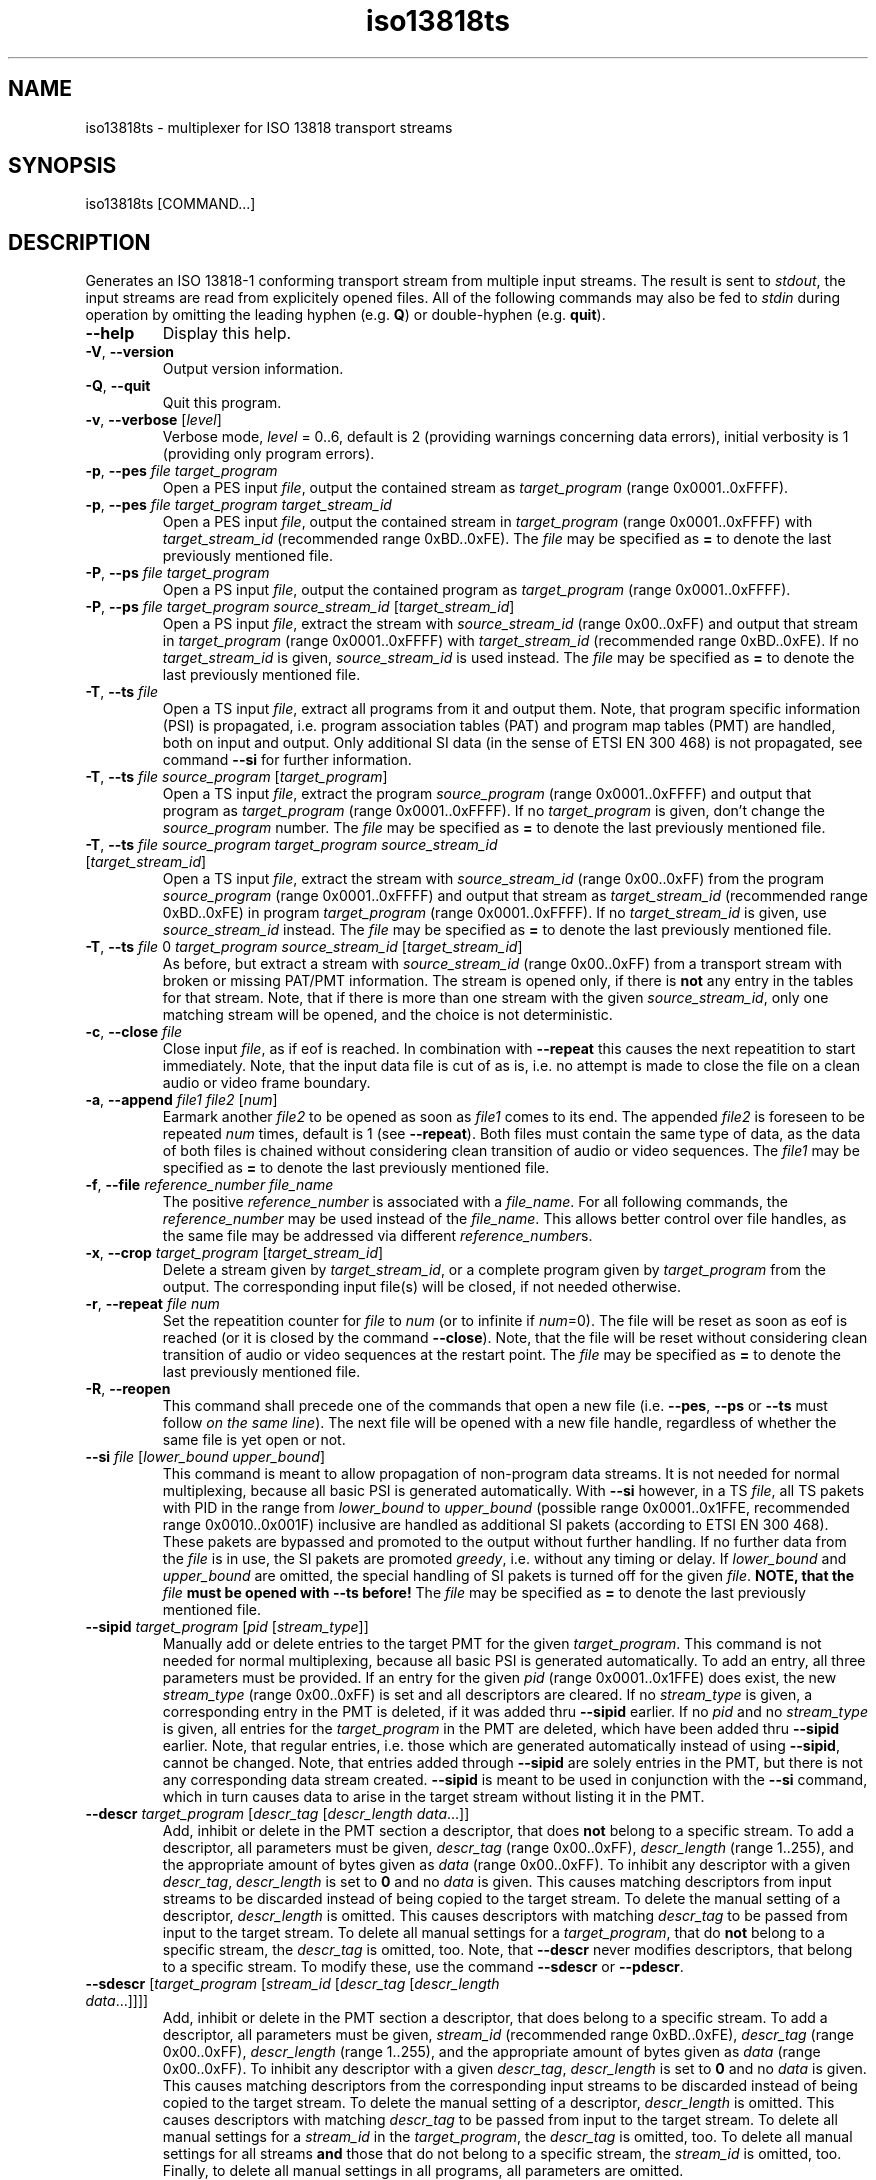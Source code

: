 .\" Man page for iso13818ts
.\"
.\" Copyright (C) GPL 2001, Convergence Integrated Media GmbH
.\" Copyright (C) GPL 2004..2005, Oskar Schirmer
.\"
.TH iso13818ts 1 "2013-06-08" "1.1.8" "Multiplexer"
.SH NAME
iso13818ts \- multiplexer for ISO 13818 transport streams
.SH SYNOPSIS
iso13818ts [COMMAND...]
.SH DESCRIPTION
Generates an ISO 13818-1 conforming transport stream from multiple
input streams.
The result is sent to \fIstdout\fR,
the input streams are read from explicitely opened files.
All of the following commands may also be fed to \fIstdin\fR during
operation by omitting the leading hyphen (e.g. \fBQ\fR) or
double-hyphen (e.g. \fBquit\fR).
.TP
\fB\-\-help\fR
Display this help.
.TP
\fB\-V\fR, \fB\-\-version\fR
Output version information.
.TP
\fB\-Q\fR, \fB\-\-quit\fR
Quit this program.
.TP
\fB\-v\fR, \fB\-\-verbose\fR [\fIlevel\fR]
Verbose mode, \fIlevel\fR = 0..6, default is 2 (providing warnings
concerning data errors), initial verbosity is 1 (providing only
program errors).
.TP
\fB\-p\fR, \fB\-\-pes\fR \fIfile\fR \fItarget_program\fR
Open a PES input \fIfile\fR,
output the contained stream as \fItarget_program\fR (range 0x0001..0xFFFF).
.TP
\fB\-p\fR, \fB\-\-pes\fR \fIfile\fR \fItarget_program\fR \fItarget_stream_id\fR
Open a PES input \fIfile\fR,
output the contained stream in \fItarget_program\fR (range 0x0001..0xFFFF)
with \fItarget_stream_id\fR (recommended range 0xBD..0xFE).
The \fIfile\fR may be specified as \fB=\fR to denote
the last previously mentioned file.
.TP
\fB\-P\fR, \fB\-\-ps\fR \fIfile\fR \fItarget_program\fR
Open a PS input \fIfile\fR,
output the contained program as \fItarget_program\fR (range 0x0001..0xFFFF).
.TP
\fB\-P\fR, \fB\-\-ps\fR \fIfile\fR \fItarget_program\fR \fIsource_stream_id\fR [\fItarget_stream_id\fR]
Open a PS input \fIfile\fR,
extract the stream with \fIsource_stream_id\fR (range 0x00..0xFF)
and output that stream in \fItarget_program\fR (range 0x0001..0xFFFF)
with \fItarget_stream_id\fR (recommended range 0xBD..0xFE).
If no \fItarget_stream_id\fR is given, \fIsource_stream_id\fR is used instead.
The \fIfile\fR may be specified as \fB=\fR to denote
the last previously mentioned file.
.TP
\fB\-T\fR, \fB\-\-ts\fR \fIfile\fR
Open a TS input \fIfile\fR,
extract all programs from it and output them.
Note, that program specific information (PSI) is propagated,
i.e. program association tables (PAT) and program map tables (PMT)
are handled, both on input and output.
Only additional SI data (in the sense of ETSI EN 300 468)
is not propagated,
see command \fB\-\-si\fR for further information.
.TP
\fB\-T\fR, \fB\-\-ts\fR \fIfile\fR \fIsource_program\fR [\fItarget_program\fR]
Open a TS input \fIfile\fR,
extract the program \fIsource_program\fR (range 0x0001..0xFFFF)
and output that program as \fItarget_program\fR (range 0x0001..0xFFFF).
If no \fItarget_program\fR is given,
don't change the \fIsource_program\fR number.
The \fIfile\fR may be specified as \fB=\fR to denote
the last previously mentioned file.
.TP
\fB\-T\fR, \fB\-\-ts\fR \fIfile\fR \fIsource_program\fR \fItarget_program\fR \fIsource_stream_id\fR [\fItarget_stream_id\fR]
Open a TS input \fIfile\fR,
extract the stream with \fIsource_stream_id\fR (range 0x00..0xFF)
from the program \fIsource_program\fR (range 0x0001..0xFFFF)
and output that stream as \fItarget_stream_id\fR (recommended range 0xBD..0xFE)
in program \fItarget_program\fR (range 0x0001..0xFFFF).
If no \fItarget_stream_id\fR is given, use \fIsource_stream_id\fR instead.
The \fIfile\fR may be specified as \fB=\fR to denote
the last previously mentioned file.
.TP
\fB\-T\fR, \fB\-\-ts\fR \fIfile\fR 0 \fItarget_program\fR \fIsource_stream_id\fR [\fItarget_stream_id\fR]
As before, but extract a stream with \fIsource_stream_id\fR (range 0x00..0xFF)
from a transport stream with broken or missing PAT/PMT information.
The stream is opened only, if there is \fBnot\fR any entry in the
tables for that stream.
Note, that if there is more than one stream with the given
\fIsource_stream_id\fR,
only one matching stream will be opened, and
the choice is not deterministic.
.TP
\fB\-c\fR, \fB\-\-close\fR \fIfile\fR
Close input \fIfile\fR, as if eof is reached.
In combination with \fB\-\-repeat\fR this causes the next repeatition
to start immediately.
Note, that the input data file is cut of as is, i.e. no attempt
is made to close the file on a clean audio or video frame boundary.
.TP
\fB\-a\fR, \fB\-\-append\fR \fIfile1\fR \fIfile2\fR [\fInum\fR]
Earmark another \fIfile2\fR to be opened as soon as \fIfile1\fR
comes to its end.
The appended \fIfile2\fR is foreseen to be repeated \fInum\fR
times, default is 1 (see \fB\-\-repeat\fR).
Both files must contain the same type of data,
as the data of both files is chained without considering clean
transition of audio or video sequences.
The \fIfile1\fR may be specified as \fB=\fR to denote
the last previously mentioned file.
.TP
\fB\-f\fR, \fB\-\-file\fR \fIreference_number\fR \fIfile_name\fR
The positive \fIreference_number\fR is associated with a \fIfile_name\fR.
For all following commands, the \fIreference_number\fR may be
used instead of the \fIfile_name\fR. This allows better control
over file handles, as the same file may be addressed via different
\fIreference_number\fRs.
.TP
\fB\-x\fR, \fB\-\-crop\fR \fItarget_program\fR [\fItarget_stream_id\fR]
Delete a stream given by \fItarget_stream_id\fR,
or a complete program given by \fItarget_program\fR
from the output.
The corresponding input file(s) will be closed, if not needed otherwise.
.TP
\fB\-r\fR, \fB\-\-repeat\fR \fIfile\fR \fInum\fR
Set the repeatition counter for \fIfile\fR to \fInum\fR
(or to infinite if \fInum\fR=0).
The file will be reset as soon as eof is reached
(or it is closed by the command \fB\-\-close\fR).
Note, that the file will be reset without considering clean transition
of audio or video sequences at the restart point.
The \fIfile\fR may be specified as \fB=\fR to denote
the last previously mentioned file.
.TP
\fB\-R\fR, \fB\-\-reopen\fR
This command shall precede one of the commands that open a new file
(i.e. \fB\-\-pes\fR, \fB\-\-ps\fR or \fB\-\-ts\fR must follow
\fIon the same line\fR).
The next file will be opened with a new file handle,
regardless of whether the same file is yet open or not.
.TP
\fB\-\-si\fR \fIfile\fR [\fIlower_bound\fR \fIupper_bound\fR]
This command is meant to allow propagation of non-program data
streams.
It is not needed for normal multiplexing,
because all basic PSI is generated automatically.
With \fB\-\-si\fR however,
in a TS \fIfile\fR, all TS pakets with PID in the range
from \fIlower_bound\fR to \fIupper_bound\fR
(possible range 0x0001..0x1FFE, recommended range 0x0010..0x001F)
inclusive are handled as additional SI pakets (according to ETSI EN 300 468).
These pakets are bypassed and promoted to the output without further handling.
If no further data from the \fIfile\fR is in use,
the SI pakets are promoted \fIgreedy\fR, i.e. without any timing or delay. 
If \fIlower_bound\fR and \fIupper_bound\fR are omitted,
the special handling of SI pakets is turned off for the given \fIfile\fR.
\fBNOTE, that the \fIfile\fB must be opened with \-\-ts before!\fR
The \fIfile\fR may be specified as \fB=\fR to denote
the last previously mentioned file.
.TP
\fB\-\-sipid\fR \fItarget_program\fR [\fIpid\fR [\fIstream_type\fR]]
Manually add or delete entries to the target PMT for the given
\fItarget_program\fR.
This command is not needed for normal multiplexing,
because all basic PSI is generated automatically.
To add an entry, all three parameters must be provided.
If an entry for the given \fIpid\fR (range 0x0001..0x1FFE) does exist,
the new \fIstream_type\fR (range 0x00..0xFF) is set
and all descriptors are cleared.
If no \fIstream_type\fR is given, a corresponding entry
in the PMT is deleted,
if it was added thru \fB\-\-sipid\fR earlier.
If no \fIpid\fR and no \fIstream_type\fR is given, all
entries for the \fItarget_program\fR in the PMT are deleted,
which have been added thru \fB\-\-sipid\fR earlier.
Note, that regular entries, i.e. those which are generated
automatically instead of using \fB\-\-sipid\fR,
cannot be changed.
Note, that entries added through \fB\-\-sipid\fR are
solely entries in the PMT, but there is not any corresponding
data stream created.
\fB\-\-sipid\fR is meant to be used in conjunction
with the \fB\-\-si\fR command, which in turn causes
data to arise in the target stream without listing it
in the PMT.
.TP
\fB\-\-descr\fR \fItarget_program\fR [\fIdescr_tag\fR [\fIdescr_length\fR \fIdata\fR...]]
Add, inhibit or delete in the PMT section a descriptor,
that does \fBnot\fR belong to a specific stream.
To add a descriptor, all parameters must be given,
\fIdescr_tag\fR (range 0x00..0xFF),
\fIdescr_length\fR (range 1..255),
and the appropriate amount of bytes given as \fIdata\fR (range 0x00..0xFF).
To inhibit any descriptor with a given \fIdescr_tag\fR,
\fIdescr_length\fR is set to \fB0\fR and no \fIdata\fR is given.
This causes matching descriptors from input streams to
be discarded instead of being copied to the target stream.
To delete the manual setting of a descriptor,
\fIdescr_length\fR is omitted. This causes descriptors
with matching \fIdescr_tag\fR to be passed from input to
the target stream.
To delete all manual settings for a \fItarget_program\fR,
that do \fBnot\fR belong to a specific stream,
the \fIdescr_tag\fR is omitted, too.
Note, that \fB\-\-descr\fR never modifies descriptors,
that belong to a specific stream.
To modify these, use the command \fB\-\-sdescr\fR or \fB\-\-pdescr\fR.
.TP
\fB\-\-sdescr\fR [\fItarget_program\fR [\fIstream_id\fR [\fIdescr_tag\fR [\fIdescr_length\fR \fIdata\fR...]]]]
Add, inhibit or delete in the PMT section a descriptor,
that does belong to a specific stream.
To add a descriptor, all parameters must be given,
\fIstream_id\fR (recommended range 0xBD..0xFE),
\fIdescr_tag\fR (range 0x00..0xFF),
\fIdescr_length\fR (range 1..255),
and the appropriate amount of bytes given as \fIdata\fR (range 0x00..0xFF).
To inhibit any descriptor with a given \fIdescr_tag\fR,
\fIdescr_length\fR is set to \fB0\fR and no \fIdata\fR is given.
This causes matching descriptors from the corresponding input streams to
be discarded instead of being copied to the target stream.
To delete the manual setting of a descriptor,
\fIdescr_length\fR is omitted. This causes descriptors
with matching \fIdescr_tag\fR to be passed from input to
the target stream.
To delete all manual settings for a \fIstream_id\fR in
the \fItarget_program\fR,
the \fIdescr_tag\fR is omitted, too.
To delete all manual settings for all streams \fBand\fR those
that do not belong to a specific stream,
the \fIstream_id\fR is omitted, too.
Finally, to delete all manual settings in all programs,
all parameters are omitted.
.TP
\fB\-\-pdescr\fR [\fItarget_program\fR [\fIpid\fR [\fIdescr_tag\fR [\fIdescr_length\fR \fIdata\fR...]]]]
Add, inhibit or delete in the PMT section a descriptor,
that does belong to a specific stream.
To add a descriptor, all parameters must be given,
\fIpid\fR (range 0x0001..0x1FFE),
\fIdescr_tag\fR (range 0x00..0xFF),
\fIdescr_length\fR (range 1..255),
and the appropriate amount of bytes given as \fIdata\fR (range 0x00..0xFF).
To inhibit any descriptor with a given \fIdescr_tag\fR,
\fIdescr_length\fR is set to \fB0\fR and no \fIdata\fR is given.
This causes matching descriptors from the corresponding input streams to
be discarded instead of being copied to the target stream.
To delete the manual setting of a descriptor,
\fIdescr_length\fR is omitted. This causes descriptors
with matching \fIdescr_tag\fR to be passed from input to
the target stream.
To delete all manual settings for a \fIpid\fR in
the \fItarget_program\fR,
the \fIdescr_tag\fR is omitted, too.
To delete all manual settings for all streams \fBand\fR those
that do not belong to a specific stream,
the \fIpid\fR is omitted, too.
Finally, to delete all manual settings in all programs,
all parameters are omitted.
Note, that, in contrast to \fB\-\-descr\fR and \fB\-\-sdescr\fR,
with \fB\-\-pdescr\fR it is possible to set
descriptors for PMT entries, that have been added using \fB\-\-sipid\fR.
.TP
\fB\-I\fR, \fB\-\-ident\fR \fItransport_stream_id\fR
Set the output \fItransport_stream_id\fR (range 0x0000..0xFFFF).
.TP
\fB\-B\fR, \fB\-\-busy\fR [\fInum\fR]
Set the busy flag to \fInum\fR (range 0..1, default is 1, initial is 0).
Whenever the program has no more data to handle and
the busy flag is not set, it stops.
.TP
\fB\-\-timed\fR
Force delay timing, even if solely disk files are in use.
If not so, if delay is to be awaited while processing regular files,
the delay is skipped instead and timing information in the resulting
file is adjusted accordingly.
.TP
\fB\-F\fR, \fB\-\-fpsi\fR \fItime\fR
Set the PSI table frequency to \fItime\fR msec
(or to infinite if \fItime\fR=0, initial value is infinite).
The PAT and PMT will be generated at more or less the given
frequency, even if the tables did not change.
In any case, the next tables will be generated immediately.
.TP
\fB\-\-trigin\fR \fItime\fR
Set the input buffer trigger timing to \fItime\fR.
For any input stream, that is newly opened
(or has to be retriggered, e.g. due to intermediate emptiness),
the buffer is triggered for promotion to the splice unit
with a delay of \fItime\fR msec compared to the time
of data entrance into the buffer.
For any stream yet triggered the timing is not changed
unless retriggering takes place.
Not affected by this value are the other trigger conditions,
mainly a certain buffer fullness
and cotriggering with a corresponding stream that is triggered.
.TP
\fB\-\-trigout\fR \fItime\fR
Set the output buffer trigger timing to \fItime\fR.
As the output buffer is triggered for promotion to \fIstdout\fR,
this is done with a delay of \fItime\fR msec compared to the time
of data entrance into the buffer.
The new timing is only valid if set before the first triggering
of the output buffer,
or if retriggering takes place, e.g. due to intermediate emptiness.
Not affected by this value is the trigger condition
of a certain buffer fullness.
.TP
\fB\-C\fR, \fB\-\-config\fR \fInum\fR
Order output configuration of target stream with \fInum\fR=1,
switch off with \fInum\fR=0.
Set \fInum\fR=2, to get information about descriptors, too.
When switched on, the configuration is printed each time it changes.
First, the number of programs is printed,
then for each program one line of description and
for each stream within that program another line is printed.
When \fInum\fR=2, then for each descriptor there is printed one more line.
The following values are compiled:
.RS
.TP
\fIprogs\fR
Number of programs in target stream.
.TP
\fIprog\fR
Program number within target stream.
.TP
\fIpmt\fR
PMT PID for the program.
.TP
\fIpcr\fR
PCR PID for the program.
.TP
\fIstreams\fR
Number of streams in the program.
A number in parantheses may be added that denotes how many of these
streams are not PES data streams, but have been added by use of the
\fB\-\-sipid\fR option to the PMT.
.TP
\fIstream\fR
Stream PID.
.TP
\fItype\fR
Stream type (according to ISO 13818-1 table 2-29).
.TP
\fIsid\fR
PES stream ID.
.TP
\fIfile\fR
Source file contents type (PES=0, PS=1, TS=2).
.TP
\fIsource\fR
Stream index in source file (SID for PS, PID for TS).
.TP
\fInum\fR
Source file reference number (-1 if none).
.TP
\fIname\fR
Source file name.
.TP
\fIdescr\fR
Descriptor tag.
.TP
\fIlen\fR
Descriptor length, number of data bytes in the descriptor.
.TP
\fIdata\fR
Descriptor data, bytewise.
.RE
.TP
\fB\-S\fR, \fB\-\-statistics\fR \fItime\fR
Order output load statistics to be generated about every
\fItime\fR msec.
Switch off with \fItime\fR=0.
The statistics are written to \fIstderr\fR linewise,
the following values are calculated:
.RS
.TP
\fInow\fR
Internal clock in msec.
.TP
\fIout\fR
Number of bytes written to stdout since last statistics,
and number of write operations needed.
.TP
\fIbuf\fR
Number of bytes in the output buffers (lower and upper bound).
.TP
\fItime\fR
Time in msec, for how long the contents of the
output buffers should suffice (lower and upper bound).
.TP
\fIburst\fR
Size of write burst, i.e. number of bytes prepared to
be written in a single write operation (lower and upper bound).
.RE
.TP
\fB\-\-nit\fR [\fIpid\fR]
Include the given network \fIpid\fR
(range 0x0001..0x1FFE, recommended value 0x0010)
in the program association table.
If no \fIpid\fR is given, omit any network pid.
.TP
\fB\-\-badtiming\fR
In conjunction with a program stream originating from a DVB-s
digital TV receiver card, You might want to automatically
correct broken PCR values produced by that card, to
avoid discontinuities in the output.
.TP
\fB\-\-conservativepids\fR [\fInum\fR]
Though PIDs are only of significance to internally link
elementary streams in a transport stream, for test purposes
it might be desired to keep PIDs across multiplexing
(range 0..1, default is 1, initial is 0).
.SH OVERVIEW
The multiplexer is designed to run uninterrupted and
be controlled via \fIstdin\fR and \fIstderr\fR.
It is designed to process data in real time,
i.e. if the processing is not performed fast
enough (e.g. because of low system performance),
errors in the resulting data may occur, namely
concerning the timing.
The multiplexer may be invoked interactively with
the streams to process given as command line options
or with the commands to be processed typed into
\fIstdin\fR during operation.
The latter type of usage is also designed for use
with an user interface front-end, that may
translate some GUI input to iso13818ts commands
and filter its responses to be presented to the user
as appropriate.
.P
Three different types of input are supported:
Paketized elementary streams (PES),
Program streams (PS),
Transport streams (TS).
.P
Numeric parameters may be given in decimal (e.g. 31)
or in hex (e.g. 0x1F).
.SH DETAILS
The output file or device does not change throughout the
time the program runs. The input files, however, may vary.
Also the contents of an input file may vary, but not its
type. E.g., a file opened as program stream must contain
valid program stream data up to its end (and including
any files that are appended to this file with \fB\-\-append\fR).
.P
All basic PSI is evaluated contiguously, and changes in
the configuration (changing PID, etc.) are taken into
account and tracked. Thus a stream should not get lost
simply because its PID is changed in the middle of the
broadcast.
.P
When remultiplexing a transport stream, the user cannot
rely on the original PIDs to be the same in the output stream.
Usually output PIDs are different from input PIDs.
This is because all basic PSI is composed from scratch for the
output stream, with exception of the descriptors.
These are not evaluated but only copied and reused
as appropriate.
.P
For each output program one stream within this program
must contain PCR time stamps. The strategy in selecting
which stream shall carry the PCR is, first see if there
is one input stream that contains PCR, if none is found,
use the stream for which data packets are found first.
Note, that for a simple mono TV program this is not
necessarily the video stream.
.P
When using the command \fB\-\-si\fR,
PID collisions may occur with source stream PIDs
as well as with target stream PIDs.
.br
For source collisions, data streams win,
i.e. if a packet is encountered,
that matches the PAT and PMT description of the input file
as well as the range given by \fB\-\-si\fR,
the latter match is ignored and the packet is
processed as PES data packet
(or PMT packet, if appropriate).
.br
For target collisions, the \fB\-\-si\fR range wins,
i.e. the attempt is made not to assign PIDs to
target data streams (or PMT streams),
that are covered by a range given by \fB\-\-si\fR.
If this attempt fails, e.g. because the full range
was given with \fI\-\-si 0x0010 0x1FFE\fR,
the potential collision is accepted, because there
is no easy algorithm to get around it.
Instead, the user should avoid covering the full range
with \fB\-\-si\fR and preferredly only state those
PIDs, which actually will contain SI packets.
\fBWhenever possible, the best choice is not to use \-\-si at all\fR.
.P
Note, that no collision check is done for PIDs,
that are given with the \fB\-\-sipid\fR command.
This is because these PIDs are assumed to be
covered by a corresponding \fB\-\-si\fR.
.SH EXAMPLES
To convert a program stream file x.PS to a transport stream file x.TS,
with program number 42, transport stream id 23
and PAT and PMT generated about every half second:
.IP
$ iso13818ts --fpsi 500 --ident 23 --ps x.PS 42 > x.TS
.PP
If the program stream doesn't contain correct PSI,
the single streams may be extracted one by one. Assuming
one video stream (0xE0) and mono audio (0xC0):
.IP
$ iso13818ts --fpsi 500 --ident 23 --ps x.PS 42 0xE0 --ps = 42 0xC0 > x.TS
.PP
To bundle two streams originating from video devices and
send them out to a streaming device, e.g.:
.IP
$ iso13818ts -F 500 -P /dev/video0 0x7300 -P /dev/video1 0x7301 > /dev/xdvb0
.PP
To remultiplex a transport stream containing two TV programs
with program numbers 4711 and 4712, with the audio streams (0xC0)
of the TV programs exchanged:
.IP
$ iso13818ts -F 500 --file 1 /dev/rdvb0 --ts 1 4711 4711 0xE0 --ts 1 4712 4712 0xE0 --ts 1 4711 4712 0xC0 --ts 1 4712 4711 0xC0 > /dev/xdvb0
.PP
To invoke the multiplexer for interactive use, it must
be put in all-time-busy-mode. Subsequently, commands can
be fed to \fIstdin\fR, e.g. to do the same as with the
first example:
.IP
$ iso13818ts --busy > x.TS
.br
fpsi 500 ident 23
.br
ps x.PS 42
.PP
This instance of the multiplexer will not cease when the
end of file in x.PS is reached. To stop the multiplexer,
either \fBquit\fR or \fBbusy 0\fR may be typed to \fIstdin\fR.
.P
To output a movie repeatedly (e.g. seven times):
.IP
$ iso13818ts -F 500 --ps thepurpleroseofcairo.PS 777 --repeat = 7 > /dev/xdvb0
.PP
Note, that if during the movie is processed, the command
.IP
close thepurpleroseofcairo.PS
.PP
is issued, and supposed it is not yet processed the seventh time,
it is not closed, but restarted immediately.
.P
To concatenate two movies and output them in sequence:
.IP
$ iso13818ts -F 500 --ps rambo1.PS 789 --append = rambo2.PS > /dev/xdvb0
.PP
Note, that a file can only be appended to a file, that is
yet in use (i.e. being processed). Thus, it is not possible
to append a third movie (rambo3.PS) from within the command
line. Instead, the processing of the second movie must be
awaited, and then the following command can be fed to \fIstdin\fR:
.IP
append rambo2.PS rambo3.PS
.PP
To add data from a DSMCC carousel to the output, a DSMCC
carousel generator must be started seperately. The carousel
must generate the DSMCC data as a series of transport
stream packets that contain private sections. The PIDs used by
the carousel must be known (e.g. 0x10..0x1F). Supposed use of
the DSMCC carousel data provider \fIrepeatts\fR:
.IP
$ mkfifo dsmcc_pipe
.br
$ repeatts 8000 2000 dsmcc_data.TS > dsmcc_pipe &
.br
$ iso13818ts -F 500 --busy --ts dsmcc_pipe --si = 0x10 0x1F > /dev/xdvb0
.br
ps x.PS 42
.br
ps y.PS 43
.br
\&...
.PP
If the source is a transport stream with broken or
missing PSI (i.e. PAT/PMT), and if further it can
be assumed, that there is only one program to be found
in the stream, then the \fIsource program number\fR
can be specified as \fB0\fR. With the following
example, one video and one audio stream are extracted
(the first one found, if more than one exist)
and output as \fItarget program number\fR 42:
.IP
$ iso13818ts -F 500 -T deficient.TS 0 42 0xE0 -T = 0 42 0xC0 > complete.TS
.PP
.SH "KNOWN PROBLEMS"
The program might not work in conjunction with device drivers
that do not deliver or accept data unless a first read or write
is done on the device. E.g., for a MPEG video data source, that
does not produce output without being triggered by being read
from, this program will await the readability of the first
data infinitely. On the other hand it is obvious that the driver
should not encode data as long as there is no application that
will read this data.
One possible solution to this dilemma is to patch such a driver
to interpret the \fIpoll\fR command as an order for data, thus
triggering the read mechanisms. Analogous considerations hold
for polling the output device and writing to it.
.P
Paketized elementary streams do not necessarily contain
usable time stamps, so when multiplexing raw PES, streams
belonging together may be out of sync. This is especially
noteworthy in case streams shall be demultiplexed and then
again multiplexed in some way. Results will always be better
when this remultiplexing takes place entirely within the
multiplexer, because that way timing information won't get lost.
.SH BUGS
End of action sometimes is not detected correctly, which
causes the multiplexer to hang.
Nevertheless, it then can be stopped by the \fBquit\fR command.
.P
Changing configuration is not printed if the change
is solely a descriptor coming from a source file.
.SH "SEE ALSO"
.BR repeatts (1),
.BR iso13818ps (1),
.BR ISO\ 13818-1 ,
.BR ETSI\ EN\ 300\ 468 .
.SH AUTHOR
Oskar Schirmer (schirmer@scara.com).
.br
Thanks a lot for specific bug fixes and testing to:
Miriam Busch,
Torsten Lang.

